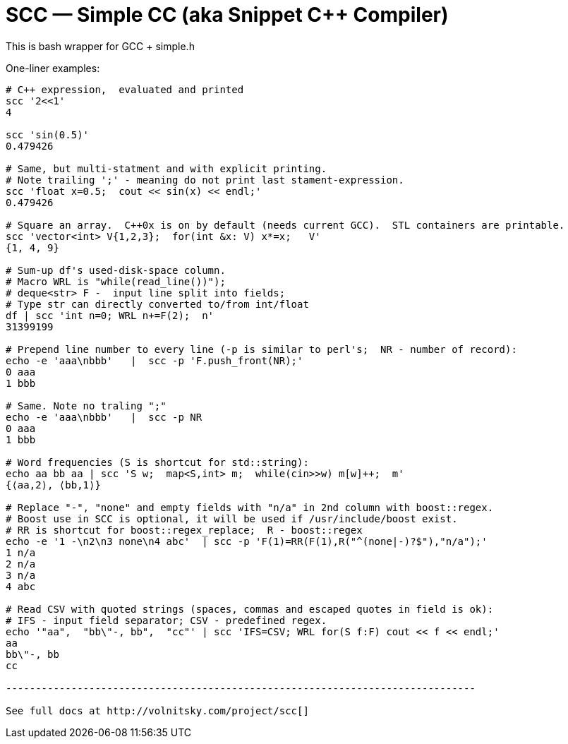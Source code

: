 SCC — Simple CC  (aka Snippet C++ Compiler)
============================================

This is bash wrapper for GCC + simple.h

One-liner examples:
----------------------------------------------------------------------------
# C++ expression,  evaluated and printed
scc '2<<1'								
4

scc 'sin(0.5)'						
0.479426

# Same, but multi-statment and with explicit printing.
# Note trailing ';' - meaning do not print last stament-expression.
scc 'float x=0.5;  cout << sin(x) << endl;'			
0.479426

# Square an array.  C++0x is on by default (needs current GCC).  STL containers are printable. 
scc 'vector<int> V{1,2,3};  for(int &x: V) x*=x;   V'			
{1, 4, 9}								

# Sum-up df's used-disk-space column.
# Macro WRL is "while(read_line())");  
# deque<str> F -  input line split into fields;
# Type str can directly converted to/from int/float
df | scc 'int n=0; WRL n+=F(2);  n' 					
31399199

# Prepend line number to every line (-p is similar to perl's;  NR - number of record):
echo -e 'aaa\nbbb'   |  scc -p 'F.push_front(NR);'
0 aaa
1 bbb

# Same. Note no traling ";"
echo -e 'aaa\nbbb'   |  scc -p NR
0 aaa
1 bbb

# Word frequencies (S is shortcut for std::string):
echo aa bb aa | scc 'S w;  map<S,int> m;  while(cin>>w) m[w]++;  m' 
{⟨aa,2⟩, ⟨bb,1⟩}

# Replace "-", "none" and empty fields with "n/a" in 2nd column with boost::regex. 
# Boost use in SCC is optional, it will be used if /usr/include/boost exist.
# RR is shortcut for boost::regex_replace;  R - boost::regex
echo -e '1 -\n2\n3 none\n4 abc'  | scc -p 'F(1)=RR(F(1),R("^(none|-)?$"),"n/a");'
1 n/a
2 n/a
3 n/a
4 abc

# Read CSV with quoted strings (spaces, commas and escaped quotes in field is ok):
# IFS - input field separator; CSV - predefined regex.
echo '"aa",  "bb\"-, bb",  "cc"' | scc 'IFS=CSV; WRL for(S f:F) cout << f << endl;'
aa
bb\"-, bb
cc

-------------------------------------------------------------------------------

See full docs at http://volnitsky.com/project/scc[]

